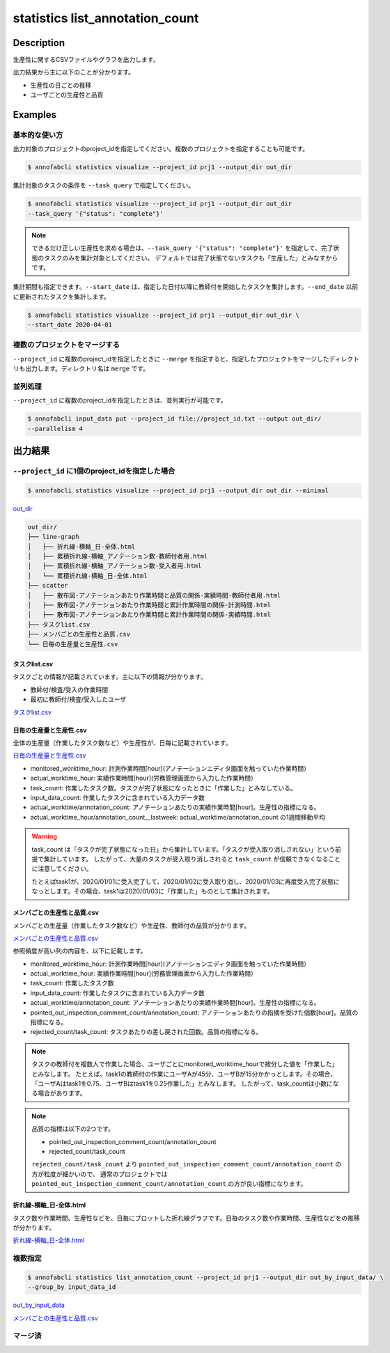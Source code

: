 =====================
statistics list_annotation_count
=====================

Description
=================================

生産性に関するCSVファイルやグラフを出力します。

出力結果から主に以下のことが分かります。

* 生産性の日ごとの推移
* ユーザごとの生産性と品質





Examples
=================================

基本的な使い方
--------------------------

出力対象のプロジェクトのproject_idを指定してください。複数のプロジェクトを指定することも可能です。

.. code-block::

    $ annofabcli statistics visualize --project_id prj1 --output_dir out_dir

集計対象のタスクの条件を ``--task_query`` で指定してください。

.. code-block::

    $ annofabcli statistics visualize --project_id prj1 --output_dir out_dir
    --task_query '{"status": "complete"}' 

.. note::

    できるだけ正しい生産性を求める場合は、``--task_query '{"status": "complete"}'`` を指定して、完了状態のタスクのみを集計対象としてください。
    デフォルトでは完了状態でないタスクも「生産した」とみなすからです。


集計期間も指定できます。``--start_date`` は、指定した日付以降に教師付を開始したタスクを集計します。``--end_date`` 以前に更新されたタスクを集計します。


.. code-block::

    $ annofabcli statistics visualize --project_id prj1 --output_dir out_dir \
    --start_date 2020-04-01



複数のプロジェクトをマージする
----------------------------------------------
``--project_id`` に複数のproject_idを指定したときに ``--merge`` を指定すると、指定したプロジェクトをマージしたディレクトリも出力します。ディレクトリ名は ``merge`` です。


並列処理
----------------------------------------------

``--project_id`` に複数のproject_idを指定したときは、並列実行が可能です。

.. code-block::

    $ annofabcli input_data put --project_id file://project_id.txt --output out_dir/
    --parallelism 4





出力結果
=================================

``--project_id`` に1個のproject_idを指定した場合
--------------------------------------------------------------------------------------------

.. code-block::

    $ annofabcli statistics visualize --project_id prj1 --output_dir out_dir --minimal

`out_dir <https://github.com/kurusugawa-computer/annofab-cli/blob/master/docs/command_reference/statistics/list_annotation_count/out_dir>`_


.. code-block::

    out_dir/
    ├── line-graph
    │   ├── 折れ線-横軸_日-全体.html
    │   ├── 累積折れ線-横軸_アノテーション数-教師付者用.html
    │   ├── 累積折れ線-横軸_アノテーション数-受入者用.html
    │   └── 累積折れ線-横軸_日-全体.html
    ├── scatter
    │   ├── 散布図-アノテーションあたり作業時間と品質の関係-実績時間-教師付者用.html
    │   ├── 散布図-アノテーションあたり作業時間と累計作業時間の関係-計測時間.html
    │   ├── 散布図-アノテーションあたり作業時間と累計作業時間の関係-実績時間.html
    ├── タスクlist.csv
    ├── メンバごとの生産性と品質.csv
    └── 日毎の生産量と生産性.csv


タスクlist.csv
^^^^^^^^^^^^^^^^^^^^^^^^^^^^^^^^^^^^^^^^^^^^^^^^^^^
タスクごとの情報が記載されています。主に以下の情報が分かります。

* 教師付/検査/受入の作業時間
* 最初に教師付/検査/受入したユーザ

`タスクlist.csv <https://github.com/kurusugawa-computer/annofab-cli/blob/master/docs/command_reference/statistics/list_annotation_count/out_dir/タスクlist.csv>`_


日毎の生産量と生産性.csv
^^^^^^^^^^^^^^^^^^^^^^^^^^^^^^^^^^^^^^^^^^^^^^^^^^^
全体の生産量（作業したタスク数など）や生産性が、日毎に記載されています。

`日毎の生産量と生産性.csv <https://github.com/kurusugawa-computer/annofab-cli/blob/master/docs/command_reference/statistics/list_annotation_count/out_dir/日毎の生産量と生産性.csv>`_

* monitored_worktime_hour: 計測作業時間[hour](アノテーションエディタ画面を触っていた作業時間）
* actual_worktime_hour: 実績作業時間[hour](労務管理画面から入力した作業時間）
* task_count: 作業したタスク数。タスクが完了状態になったときに「作業した」とみなしている。
* input_data_count: 作業したタスクに含まれている入力データ数
* actual_worktime/annotation_count: アノテーションあたりの実績作業時間[hour]。生産性の指標になる。
* actual_worktime_hour/annotation_count__lastweek: actual_worktime/annotation_count の1週間移動平均

.. warning::

    task_count は「タスクが完了状態になった日」から集計しています。「タスクが受入取り消しされない」という前提で集計しています。
    したがって、大量のタスクが受入取り消しされると ``task_count`` が信頼できなくなることに注意してください。
    
    
    たとえばtask1が、2020/01/01に受入完了して、2020/01/02に受入取り消し、2020/01/03に再度受入完了状態になっとします。その場合、task1は2020/01/03に「作業した」ものとして集計されます。

    
メンバごとの生産性と品質.csv
^^^^^^^^^^^^^^^^^^^^^^^^^^^^^^^^^^^^^^^^^^^^^^^^^^^
メンバごとの生産量（作業したタスク数など）や生産性、教師付の品質が分かります。

`メンバごとの生産性と品質.csv <https://github.com/kurusugawa-computer/annofab-cli/blob/master/docs/command_reference/statistics/list_annotation_count/out_dir/メンバごとの生産性と品質.csv>`_

参照頻度が高い列の内容を、以下に記載します。

* monitored_worktime_hour: 計測作業時間[hour](アノテーションエディタ画面を触っていた作業時間）
* actual_worktime_hour: 実績作業時間[hour](労務管理画面から入力した作業時間）
* task_count: 作業したタスク数
* input_data_count: 作業したタスクに含まれている入力データ数
* actual_worktime/annotation_count: アノテーションあたりの実績作業時間[hour]。生産性の指標になる。
* pointed_out_inspection_comment_count/annotation_count: アノテーションあたりの指摘を受けた個数[hour]。品質の指標になる。
* rejected_count/task_count: タスクあたりの差し戻された回数。品質の指標になる。


.. note::

    タスクの教師付を複数人で作業した場合、ユーザごとにmonitored_worktime_hourで按分した値を「作業した」とみなします。
    たとえば、task1の教師付の作業にユーザAが45分、ユーザBが15分かかっとします。その場合、「ユーザAはtask1を0.75、ユーザBはtask1を0.25作業した」とみなします。
    したがって、task_countは小数になる場合があります。



.. note::

    品質の指標は以下の2つです。

    * pointed_out_inspection_comment_count/annotation_count
    * rejected_count/task_count

    ``rejected_count/task_count`` より ``pointed_out_inspection_comment_count/annotation_count`` の方が粒度が細かいので、 通常のプロジェクトでは  ``pointed_out_inspection_comment_count/annotation_count`` の方が良い指標になります。
    


折れ線-横軸_日-全体.html
^^^^^^^^^^^^^^^^^^^^^^^^^^^^^^^^^^^^^^^^^^^^^^^^^^^
タスク数や作業時間、生産性などを、日毎にプロットした折れ線グラフです。日毎のタスク数や作業時間、生産性などをの推移が分かります。

`折れ線-横軸_日-全体.html <https://raw.githubusercontent.com/kurusugawa-computer/annofab-cli/master/docs/command_reference/statistics/list_annotation_count/out_dir/メンバごとの生産性と品質.csv>`_


.. image:: visualize/img/日ごとのタスク数と作業時間.png

.. image:: visualize/img/日ごとのアノテーションあたり作業時間.png




複数指定
----------------------------------------------


.. code-block::

    $ annofabcli statistics list_annotation_count --project_id prj1 --output_dir out_by_input_data/ \
    --group_by input_data_id

`out_by_input_data <https://github.com/kurusugawa-computer/annofab-cli/blob/master/docs/command_reference/statistics/list_annotation_count/out_by_input_data>`_

`メンバごとの生産性と品質.csv <https://github.com/kurusugawa-computer/annofab-cli/blob/master/docs/command_reference/statistics/list_annotation_count/out_dir/メンバごとの生産性と品質.csv>`_


マージ済
----------------------------------------------
